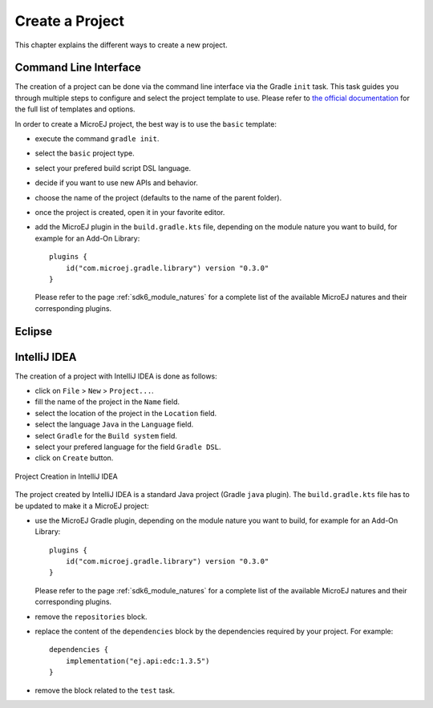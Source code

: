 .. _sdk_6_create_project:

Create a Project
================

This chapter explains the different ways to create a new project.

Command Line Interface
----------------------

The creation of a project can be done via the command line interface via the Gradle ``init`` task.
This task guides you through multiple steps to configure and select the project template to use.
Please refer to `the official documentation <https://docs.gradle.org/current/userguide/build_init_plugin.html>`__ for the full list of templates and options.

In order to create a MicroEJ project, the best way is to use the ``basic`` template:

- execute the command ``gradle init``.
- select the ``basic`` project type.
- select your prefered build script DSL language.
- decide if you want to use new APIs and behavior.
- choose the name of the project (defaults to the name of the parent folder).
- once the project is created, open it in your favorite editor.
- add the MicroEJ plugin in the ``build.gradle.kts`` file, depending on the module nature you want to build, for example for an Add-On Library::

    plugins {
        id("com.microej.gradle.library") version "0.3.0"
    }

  Please refer to the page :ref:`sdk6_module_natures` for a complete list of the available MicroEJ natures and their corresponding plugins.

Eclipse
-------

IntelliJ IDEA
-------------

The creation of a project with IntelliJ IDEA is done as follows:

- click on ``File`` > ``New`` > ``Project...``.
- fill the name of the project in the ``Name`` field.
- select the location of the project in the ``Location`` field.
- select the language ``Java`` in the ``Language`` field.
- select ``Gradle`` for the ``Build system`` field.
- select your prefered language for the field ``Gradle DSL``.
- click on ``Create`` button.

.. figure:: images/intellij-create-gradle-project.png
   :alt: Project Creation in IntelliJ IDEA
   :align: center
   :scale: 70%

   Project Creation in IntelliJ IDEA

The project created by IntelliJ IDEA is a standard Java project (Gradle ``java`` plugin).
The ``build.gradle.kts`` file has to be updated to make it a MicroEJ project:

- use the MicroEJ Gradle plugin, depending on the module nature you want to build, for example for an Add-On Library::

    plugins {
        id("com.microej.gradle.library") version "0.3.0"
    }

  Please refer to the page :ref:`sdk6_module_natures` for a complete list of the available MicroEJ natures and their corresponding plugins.

- remove the ``repositories`` block.
- replace the content of the ``dependencies`` block by the dependencies required by your project. For example::

    dependencies {
        implementation("ej.api:edc:1.3.5")
    }

- remove the block related to the ``test`` task.

..
   | Copyright 2022, MicroEJ Corp. Content in this space is free 
   for read and redistribute. Except if otherwise stated, modification 
   is subject to MicroEJ Corp prior approval.
   | MicroEJ is a trademark of MicroEJ Corp. All other trademarks and 
   copyrights are the property of their respective owners.
